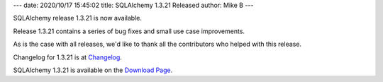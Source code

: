 ---
date: 2020/10/17 15:45:02
title: SQLAlchemy 1.3.21 Released
author: Mike B
---

SQLAlchemy release 1.3.21 is now available.

Release 1.3.21 contains a series of bug fixes and small use case improvements.

As is the case with all releases, we'd like to thank all the contributors who
helped with this release.

Changelog for 1.3.21 is at `Changelog </changelog/CHANGES_1_3_21>`_.

SQLAlchemy 1.3.21 is available on the `Download Page </download.html>`_.
